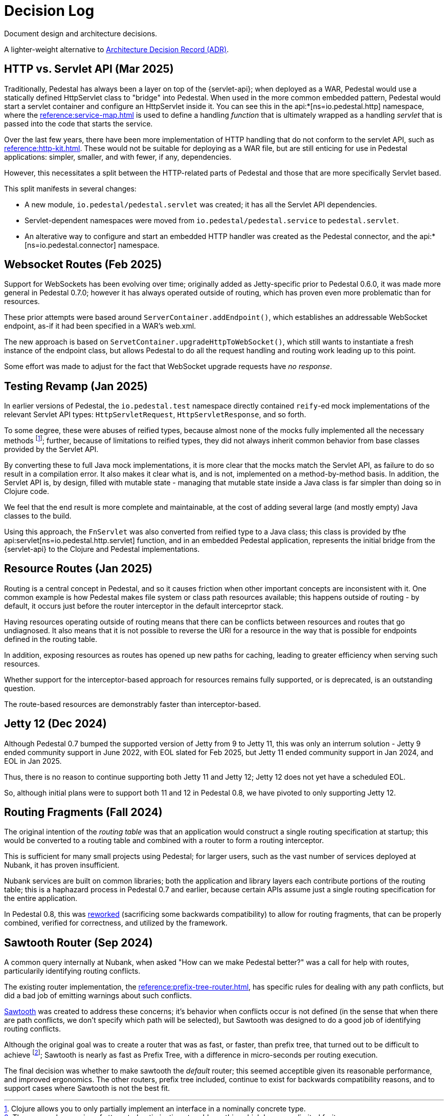 = Decision Log

Document design and architecture decisions.

A lighter-weight alternative to
https://github.com/joelparkerhenderson/architecture-decision-record[Architecture Decision Record (ADR)].

== HTTP vs. Servlet API (Mar 2025)

Traditionally, Pedestal has always been a layer on top of the {servlet-api}; when deployed as a WAR,
Pedestal would use a statically defined HttpServlet class to "bridge" into Pedestal.  When used in
the more common embedded pattern, Pedestal would start a servlet container and configure an HttpServlet
inside it. You can see this in the
api:*[ns=io.pedestal.http] namespace, where the xref:reference:service-map.adoc[] is used to define a
handling _function_ that is ultimately wrapped as a handling _servlet_ that is passed into the code
that starts the service.

Over the last few years, there have been more implementation of HTTP handling that do not conform to
the servlet API, such as xref:reference:http-kit.adoc[].  These would not be suitable for deploying as a
WAR file, but are still enticing for use in Pedestal applications: simpler, smaller, and with fewer, if any,
dependencies.

However, this necessitates a split between the HTTP-related parts of Pedestal and those that are more
specifically Servlet based.

This split manifests in several changes:

* A new module, `io.pedestal/pedestal.servlet` was created; it has all the Servlet API dependencies.
* Servlet-dependent namespaces were moved from `io.pedestal/pedestal.service` to `pedestal.servlet`.
* An alterative way to configure and start an embedded HTTP handler was created as the Pedestal connector,
  and the api:*[ns=io.pedestal.connector] namespace.

== Websocket Routes (Feb 2025)

Support for WebSockets has been evolving over time; originally added as Jetty-specific prior to Pedestal 0.6.0, it was made more general in Pedestal 0.7.0; however it has always operated outside of
routing, which has proven even more problematic than for resources.

These prior attempts were based around `ServerContainer.addEndpoint()`, which establishes
an addressable WebSocket endpoint, as-if it had been specified in a WAR's web.xml.

The new approach is based on `ServetContainer.upgradeHttpToWebSocket()`, which still wants to instantiate a fresh
instance of the endpoint class, but allows Pedestal to do all the request handling and routing work leading up to
this point.

Some effort was made to adjust for the fact that WebSocket upgrade requests have _no response_.

== Testing Revamp (Jan 2025)

In earlier versions of Pedestal, the `io.pedestal.test` namespace directly contained `reify`-ed mock
implementations of the relevant Servlet API types: `HttpServletRequest`, `HttpServletResponse`, and so forth.

To some degree, these were abuses of reified types, because almost none of the mocks fully implemented all the
necessary methods footnote:[Clojure allows you to only partially implement an interface in a nominally concrete type.]; further, because of limitations to reified types, they did not always inherit common
behavior from base classes provided by the Servlet API.

By converting these to full Java mock implementations, it is more clear that the mocks match the Servlet API,
as failure to do so result in a compilation error. It also makes it clear what is, and is not, implemented
on a method-by-method basis. In addition, the Servlet API is, by design, filled with mutable state - managing
that mutable state inside a Java class is far simpler than doing so in Clojure code.

We feel that the end result is more complete and maintainable, at the cost of adding several large (and mostly
empty) Java classes to the build.

Using this approach, the `FnServlet` was also converted from reified type to a Java class; this class
is provided by tfhe api:servlet[ns=io.pedestal.http.servlet] function, and in an embedded Pedestal application,
represents the initial bridge from the {servlet-api} to the Clojure and Pedestal implementations.

== Resource Routes (Jan 2025)

Routing is a central concept in Pedestal, and so it causes friction when other important concepts
are inconsistent with it.  One common example is how Pedestal makes file system or class path resources
available; this happens outside of routing - by default, it occurs just before the router interceptor
in the default interceprtor stack.

Having resources operating outside of routing means that there can be conflicts between resources and routes that go undiagnosed.  It also means that it is not possible to
reverse the URI for a resource in the way that is possible for endpoints defined in the routing table.

In addition, exposing resources as routes has opened up new paths for caching, leading to greater
efficiency when serving such resources.

Whether support for the interceptor-based approach for resources remains fully supported, or is
deprecated, is an outstanding question.

The route-based resources are demonstrably faster than interceptor-based.

== Jetty 12 (Dec 2024)

Although Pedestal 0.7 bumped the supported version of Jetty from 9 to Jetty 11, this was
only an interrum solution - Jetty 9 ended community support in June 2022, with EOL slated for Feb 2025,
but Jetty 11 ended community support in Jan 2024, and EOL in Jan 2025.

Thus, there is no reason to continue supporting both Jetty 11 and Jetty 12; Jetty 12 does
not yet have a scheduled EOL.

So, although initial plans were to support both 11 and 12 in Pedestal 0.8, we have pivoted to
only supporting Jetty 12.

== Routing Fragments (Fall 2024)

The original intention of the _routing table_ was that an application would construct a single
routing specification at startup; this would be converted to a routing table and combined with a router to
form a routing interceptor.

This is sufficient for many small projects using Pedestal; for larger users, such as the vast number of services deployed at Nubank, it has proven insufficient.

Nubank services are built on common libraries; both the application and library layers each contribute
portions of the routing table; this is a haphazard process in Pedestal 0.7 and earlier, because
certain APIs assume just a single routing specification for the entire application.


In Pedestal 0.8, this was
xref:reference:routing-changes.adoc[reworked]
(sacrificing some backwards compatibility) to allow
for routing fragments, that can be properly combined, verified for correctness, and utilized
by the framework.

== Sawtooth Router (Sep 2024)

A common query internally at Nubank, when asked "How can we make Pedestal better?" was a call for help with
routes, particularily identifying routing conflicts.

The existing router implementation, the
xref:reference:prefix-tree-router.adoc[],
has specific rules for dealing with any path conflicts, but did a bad job of emitting warnings
about such conflicts.

xref:reference:sawtooth-router.adoc[Sawtooth]
was created to address these concerns; it's behavior when conflicts occur is not defined
(in the sense that when there are path conflicts, we don't specify which path will be selected), but
Sawtooth was designed to do a good job of identifying routing conflicts.

Although the original goal was to create a router that was as fast, or faster, than
prefix tree, that turned out to be difficult to achieve footnote:[There was a long series of
attempted optimizations to address this, which bore very limited fruit.];
Sawtooth is nearly as fast as Prefix Tree, with a difference in micro-seconds per routing execution.

The final decision was whether to make sawtooth the _default_ router; this seemed acceptible
given its reasonable performance, and improved ergonomics.  The other routers, prefix tree included,
continue to exist for backwards compatibility reasons, and to support cases where Sawtooth
is not the best fit.





